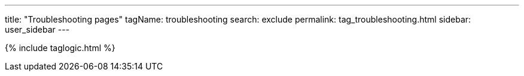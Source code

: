 ---
title: "Troubleshooting pages"
tagName: troubleshooting
search: exclude
permalink: tag_troubleshooting.html
sidebar: user_sidebar
---

{% include taglogic.html %}
